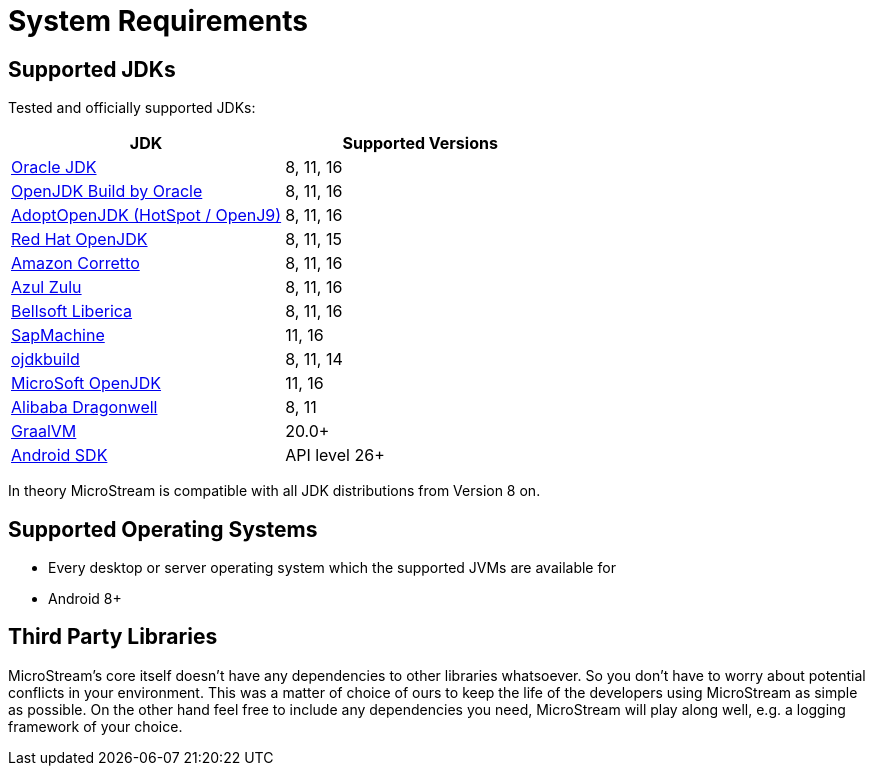 = System Requirements

== Supported JDKs

Tested and officially supported JDKs:

|===
| JDK | Supported Versions

| https://www.oracle.com/technetwork/java/javase/downloads/index.html[Oracle JDK]
| 8, 11, 16

| http://jdk.java.net/[OpenJDK Build by Oracle]
| 8, 11, 16

| https://adoptopenjdk.net[AdoptOpenJDK (HotSpot / OpenJ9)]
| 8, 11, 16

| https://developers.redhat.com/products/openjdk/download/[Red Hat OpenJDK]
| 8, 11, 15

| https://aws.amazon.com/corretto/[Amazon Corretto]
| 8, 11, 16

| https://www.azul.com/downloads/zulu/[Azul Zulu]
| 8, 11, 16

| https://bell-sw.com/pages/products[Bellsoft Liberica]
| 8, 11, 16

| https://sap.github.io/SapMachine/[SapMachine]
| 11, 16

| https://github.com/ojdkbuild/ojdkbuild[ojdkbuild]
| 8, 11, 14

| https://www.microsoft.com/openjdk/[MicroSoft OpenJDK]
| 11, 16

| http://dragonwell-jdk.io/[Alibaba Dragonwell]
| 8, 11

| https://www.graalvm.org/[GraalVM]
| 20.0+

| https://developer.android.com/studio/releases/platforms[Android SDK]
| API level 26+
|===

In theory MicroStream is compatible with all JDK distributions from Version 8 on.

== Supported Operating Systems

* Every desktop or server operating system which the supported JVMs are available for
* Android 8+

== Third Party Libraries

MicroStream's core itself doesn't have any dependencies to other libraries whatsoever.
So you don't have to worry about potential conflicts in your environment.
This was a matter of choice of ours to keep the life of the developers using MicroStream as simple as possible.
On the other hand feel free to include any dependencies you need, MicroStream will play along well, e.g.
a logging framework of your choice.
